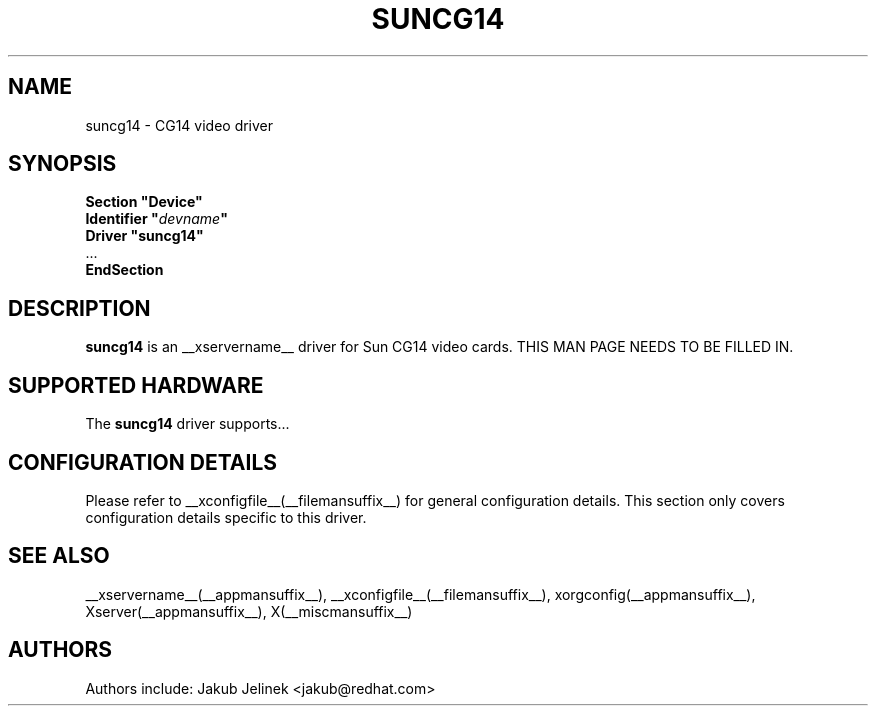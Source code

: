 .\" $__xservername__: xc/programs/Xserver/hw/xfree86/drivers/suncg14/suncg14.man,v 1.1 2001/01/24 00:06:29 dawes Exp $ 
.\" shorthand for double quote that works everywhere.
.ds q \N'34'
.TH SUNCG14 __drivermansuffix__ __vendorversion__
.SH NAME
suncg14 \- CG14 video driver
.SH SYNOPSIS
.nf
.B "Section \*qDevice\*q"
.BI "  Identifier \*q"  devname \*q
.B  "  Driver \*qsuncg14\*q"
\ \ ...
.B EndSection
.fi
.SH DESCRIPTION
.B suncg14
is an __xservername__ driver for Sun CG14 video cards.
THIS MAN PAGE NEEDS TO BE FILLED IN.
.SH SUPPORTED HARDWARE
The
.B suncg14
driver supports...
.SH CONFIGURATION DETAILS
Please refer to __xconfigfile__(__filemansuffix__) for general configuration
details.  This section only covers configuration details specific to this
driver.
.SH "SEE ALSO"
__xservername__(__appmansuffix__), __xconfigfile__(__filemansuffix__), xorgconfig(__appmansuffix__), Xserver(__appmansuffix__), X(__miscmansuffix__)
.SH AUTHORS
Authors include: Jakub Jelinek <jakub@redhat.com>
